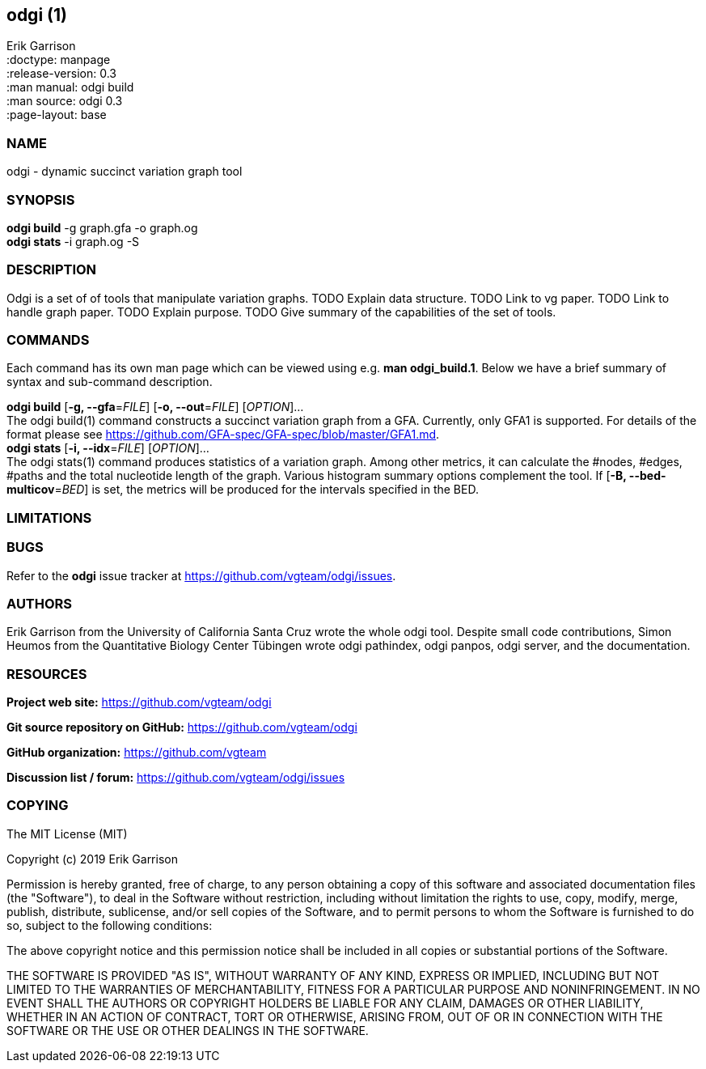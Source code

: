 == odgi (1)
Erik Garrison +
:doctype: manpage +
:release-version: 0.3 +
:man manual: odgi build +
:man source: odgi 0.3 +
:page-layout: base +

=== NAME

odgi - dynamic succinct variation graph tool

=== SYNOPSIS

*odgi build* -g graph.gfa -o graph.og +
*odgi stats* -i graph.og -S +

=== DESCRIPTION

Odgi is a set of of tools that manipulate variation graphs. TODO Explain data structure. TODO Link to vg paper. TODO Link to handle graph paper. TODO Explain purpose. TODO Give summary of the capabilities of the set of tools.

=== COMMANDS

Each command has its own man page which can be viewed using e.g. *man odgi_build.1*. Below we have a brief summary of syntax and sub-command description. 

*odgi build* [*-g, --gfa*=_FILE_] [*-o, --out*=_FILE_] [_OPTION_]... +
The odgi build(1) command constructs a succinct variation graph from a GFA. Currently, only GFA1 is supported. For details of the format please see https://github.com/GFA-spec/GFA-spec/blob/master/GFA1.md. +
*odgi stats* [*-i, --idx*=_FILE_] [_OPTION_]... +
The odgi stats(1) command produces statistics of a variation graph. Among other metrics, it can calculate the #nodes, #edges, #paths and the total nucleotide length of the graph. Various histogram summary options complement the tool. If [*-B, --bed-multicov*=_BED_] is set, the metrics will be produced for the intervals specified in the BED. +

=== LIMITATIONS

=== BUGS

Refer to the *odgi* issue tracker at https://github.com/vgteam/odgi/issues.

=== AUTHORS

Erik Garrison from the University of California Santa Cruz wrote the whole odgi tool. Despite small code contributions, Simon Heumos from the Quantitative Biology Center Tübingen wrote odgi pathindex, odgi panpos, odgi server, and the documentation.

=== RESOURCES

*Project web site:* https://github.com/vgteam/odgi

*Git source repository on GitHub:* https://github.com/vgteam/odgi

*GitHub organization:* https://github.com/vgteam

*Discussion list / forum:* https://github.com/vgteam/odgi/issues

=== COPYING

The MIT License (MIT)

Copyright (c) 2019 Erik Garrison

Permission is hereby granted, free of charge, to any person obtaining a copy of
this software and associated documentation files (the "Software"), to deal in
the Software without restriction, including without limitation the rights to
use, copy, modify, merge, publish, distribute, sublicense, and/or sell copies of
the Software, and to permit persons to whom the Software is furnished to do so,
subject to the following conditions:

The above copyright notice and this permission notice shall be included in all
copies or substantial portions of the Software.

THE SOFTWARE IS PROVIDED "AS IS", WITHOUT WARRANTY OF ANY KIND, EXPRESS OR
IMPLIED, INCLUDING BUT NOT LIMITED TO THE WARRANTIES OF MERCHANTABILITY, FITNESS
FOR A PARTICULAR PURPOSE AND NONINFRINGEMENT. IN NO EVENT SHALL THE AUTHORS OR
COPYRIGHT HOLDERS BE LIABLE FOR ANY CLAIM, DAMAGES OR OTHER LIABILITY, WHETHER
IN AN ACTION OF CONTRACT, TORT OR OTHERWISE, ARISING FROM, OUT OF OR IN
CONNECTION WITH THE SOFTWARE OR THE USE OR OTHER DEALINGS IN THE SOFTWARE.